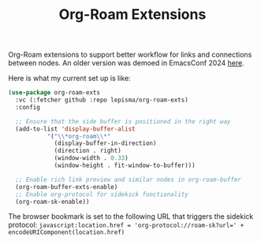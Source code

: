 #+TITLE: Org-Roam Extensions

Org-Roam extensions to support better workflow for links and connections between
nodes. An older version was demoed in EmacsConf 2024 [[https://emacsconf.org/2024/talks/links/][here]].

Here is what my current set up is like:

#+begin_src emacs-lisp
  (use-package org-roam-exts
    :vc (:fetcher github :repo lepisma/org-roam-exts)
    :config

    ;; Ensure that the side buffer is positioned in the right way
    (add-to-list 'display-buffer-alist
             '("\\*org-roam\\*"
               (display-buffer-in-direction)
               (direction . right)
               (window-width . 0.33)
               (window-height . fit-window-to-buffer)))

    ;; Enable rich link preview and similar nodes in org-roam-buffer
    (org-roam-buffer-exts-enable)
    ;; Enable org-protocol for sidekick functionality
    (org-roam-sk-enable))
#+end_src

The browser bookmark is set to the following URL that triggers the sidekick
protocol: ~javascript:location.href = 'org-protocol://roam-sk?url=' +
encodeURIComponent(location.href)~
